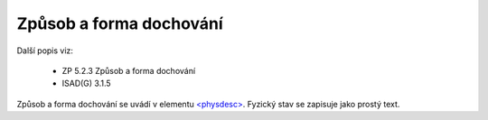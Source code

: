 .. _ead_item_types_physdesc:

=========================================================
Způsob a forma dochování
=========================================================

Další popis viz:

 - ZP 5.2.3 Způsob a forma dochování
 - ISAD(G) 3.1.5

Způsob a forma dochování se uvádí v elementu 
`<physdesc> <http://www.loc.gov/ead/EAD3taglib/EAD3.html#elem-physdesc>`_. 
Fyzický stav se zapisuje jako prostý text.


.. code-block:: xml
   :caption: Příklad zápisu způsobu a formy dochování

   <ead:physdesc>originální vyhotovení</ead:physdesc>

